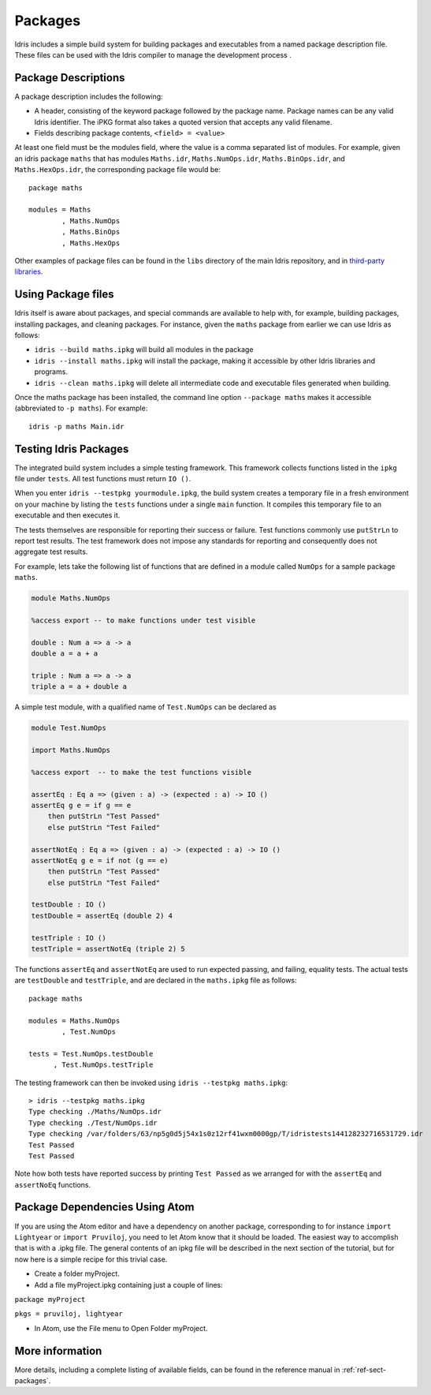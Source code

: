 ********
Packages
********


Idris includes a simple build system for building packages and executables from a named package description file.
These files can be used with the Idris compiler to manage the development process .

Package Descriptions
====================

A package description includes the following:

+ A header, consisting of the keyword package followed by the package
  name. Package names can be any valid Idris identifier. The iPKG
  format also takes a quoted version that accepts any valid filename.
+ Fields describing package contents, ``<field> = <value>``

At least one field must be the modules field, where the value is a
comma separated list of modules.  For example, given an idris package
``maths`` that has modules ``Maths.idr``, ``Maths.NumOps.idr``,
``Maths.BinOps.idr``, and ``Maths.HexOps.idr``, the corresponding
package file would be::

    package maths

    modules = Maths
            , Maths.NumOps
            , Maths.BinOps
            , Maths.HexOps


Other examples of package files can be found in the ``libs`` directory
of the main Idris repository, and in `third-party libraries
<https://github.com/idris-lang/Idris-dev/wiki/Libraries>`_.


Using Package files
===================


Idris itself is aware about packages, and special commands are
available to help with, for example, building packages, installing
packages, and cleaning packages.  For instance, given the ``maths``
package from earlier we can use Idris as follows:

+ ``idris --build maths.ipkg`` will build all modules in the package

+ ``idris --install maths.ipkg`` will install the package, making it
  accessible by other Idris libraries and programs.

+ ``idris --clean maths.ipkg`` will delete all intermediate code and
  executable files generated when building.

Once the maths package has been installed, the command line option
``--package maths`` makes it accessible (abbreviated to ``-p maths``).
For example::

    idris -p maths Main.idr


Testing Idris Packages
======================

The integrated build system includes a simple testing framework.
This framework collects functions listed in the ``ipkg`` file under ``tests``.
All test functions must return ``IO ()``.


When you enter ``idris --testpkg yourmodule.ipkg``,
the build system creates a temporary file in a fresh environment on your machine
by listing the ``tests`` functions under a single ``main`` function.
It compiles this temporary file to an executable and then executes it.


The tests themselves are responsible for reporting their success or failure.
Test functions commonly use ``putStrLn`` to report test results.
The test framework does not impose any standards for reporting and consequently
does not aggregate test results.


For example, lets take the following list of functions that are defined in a module called ``NumOps`` for a sample package ``maths``.

.. name: Math/NumOps.idr
.. code-block:: idris

    module Maths.NumOps

    %access export -- to make functions under test visible

    double : Num a => a -> a
    double a = a + a

    triple : Num a => a -> a
    triple a = a + double a

A simple test module, with a qualified name of ``Test.NumOps`` can be declared as

.. name: Math/TestOps.idr
.. code-block:: idris

    module Test.NumOps

    import Maths.NumOps

    %access export  -- to make the test functions visible

    assertEq : Eq a => (given : a) -> (expected : a) -> IO ()
    assertEq g e = if g == e
        then putStrLn "Test Passed"
        else putStrLn "Test Failed"

    assertNotEq : Eq a => (given : a) -> (expected : a) -> IO ()
    assertNotEq g e = if not (g == e)
        then putStrLn "Test Passed"
        else putStrLn "Test Failed"

    testDouble : IO ()
    testDouble = assertEq (double 2) 4

    testTriple : IO ()
    testTriple = assertNotEq (triple 2) 5


The functions ``assertEq`` and ``assertNotEq`` are used to run expected passing, and failing, equality tests.
The actual tests are ``testDouble`` and ``testTriple``, and are declared in the ``maths.ipkg`` file as follows::

    package maths

    modules = Maths.NumOps
            , Test.NumOps

    tests = Test.NumOps.testDouble
          , Test.NumOps.testTriple


The testing framework can then be invoked using ``idris --testpkg maths.ipkg``::

    > idris --testpkg maths.ipkg
    Type checking ./Maths/NumOps.idr
    Type checking ./Test/NumOps.idr
    Type checking /var/folders/63/np5g0d5j54x1s0z12rf41wxm0000gp/T/idristests144128232716531729.idr
    Test Passed
    Test Passed

Note how both tests have reported success by printing ``Test Passed``
as we arranged for with the ``assertEq`` and ``assertNoEq`` functions.

Package Dependencies Using Atom 
===============================

If you are using the Atom editor and have a dependency on another package, 
corresponding to for instance ``import Lightyear`` or ``import Pruviloj``, 
you need to let Atom know that it should be loaded. The easiest way to 
accomplish that is with a .ipkg file. The general contents of an ipkg file 
will be described in the next section of the tutorial, but for now here is 
a simple recipe for this trivial case. 

- Create a folder myProject. 

- Add a file myProject.ipkg containing just a couple of lines: 

``package myProject`` 

``pkgs = pruviloj, lightyear`` 

- In Atom, use the File menu to Open Folder myProject. 

More information
================

More details, including a complete listing of available fields, can be
found in the reference manual in :ref:`ref-sect-packages`.
